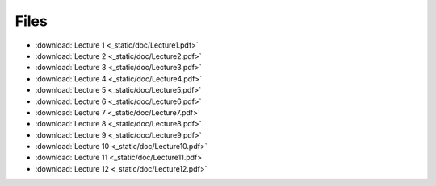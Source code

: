 =======
 Files
=======

* :download:`Lecture 1 <_static/doc/Lecture1.pdf>`
* :download:`Lecture 2 <_static/doc/Lecture2.pdf>`
* :download:`Lecture 3 <_static/doc/Lecture3.pdf>`
* :download:`Lecture 4 <_static/doc/Lecture4.pdf>`
* :download:`Lecture 5 <_static/doc/Lecture5.pdf>`
* :download:`Lecture 6 <_static/doc/Lecture6.pdf>`
* :download:`Lecture 7 <_static/doc/Lecture7.pdf>`
* :download:`Lecture 8 <_static/doc/Lecture8.pdf>`
* :download:`Lecture 9 <_static/doc/Lecture9.pdf>`
* :download:`Lecture 10 <_static/doc/Lecture10.pdf>`
* :download:`Lecture 11 <_static/doc/Lecture11.pdf>`
* :download:`Lecture 12 <_static/doc/Lecture12.pdf>`
